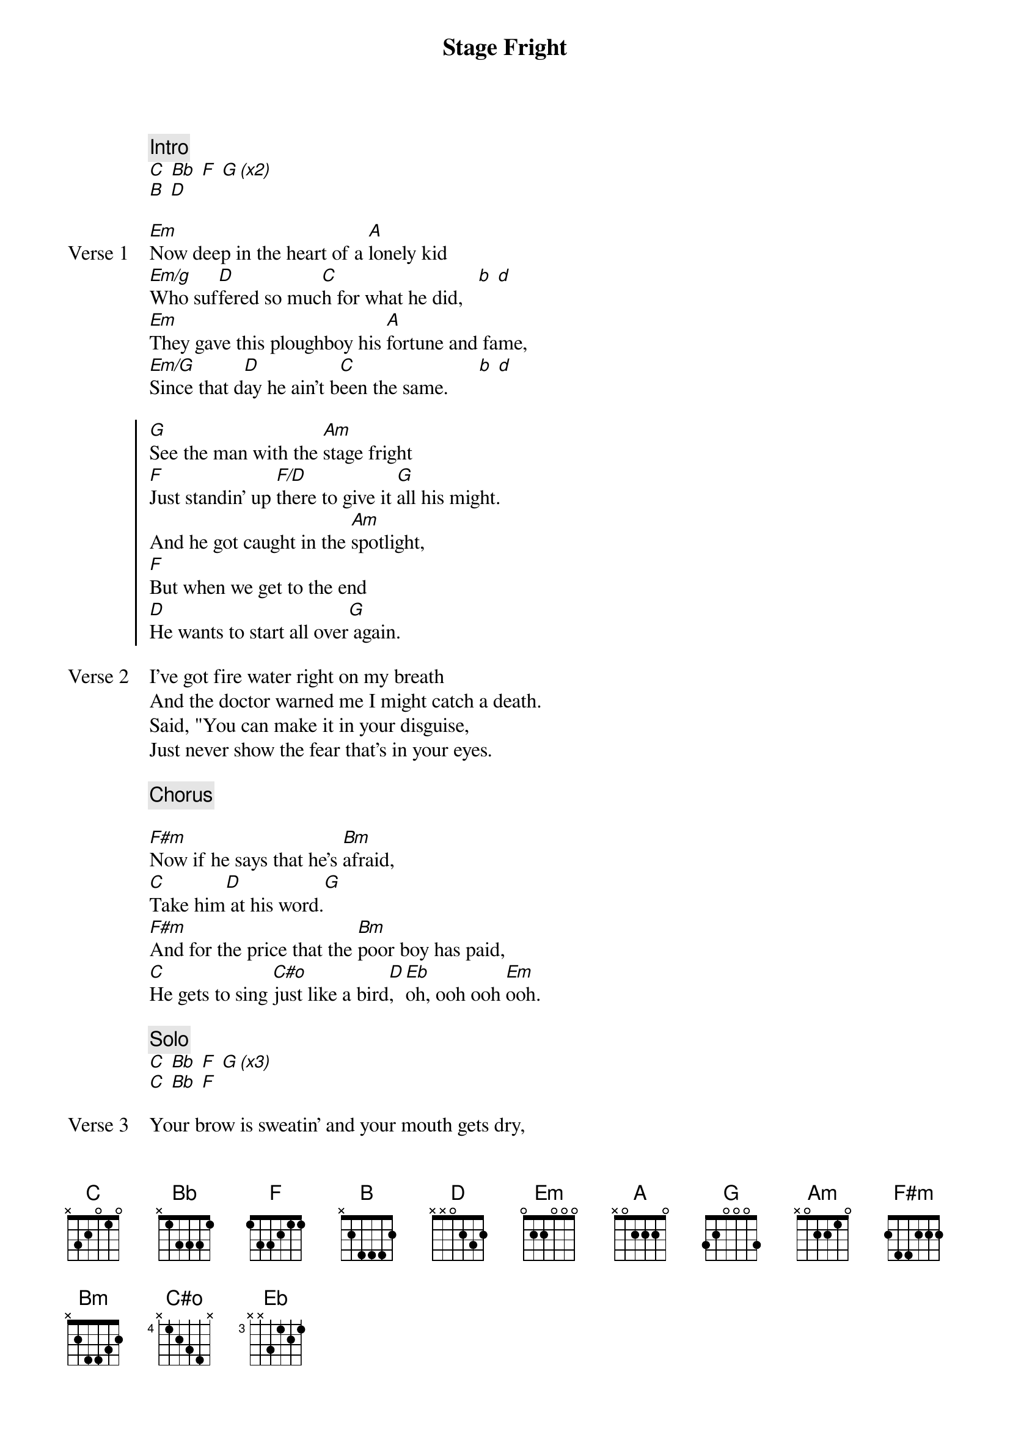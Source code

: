 {title: Stage Fright}
{artist: The Band}
{key: G}

{c: Intro}
[C] [Bb] [F] [G (x2)]
[B] [D]

{start_of_verse: Verse 1}
[Em]Now deep in the heart of a [A]lonely kid
[Em/g]Who suf[D]fered so muc[C]h for what he did,   [b] [d]
[Em]They gave this ploughboy his [A]fortune and fame,
[Em/G]Since that d[D]ay he ain't b[C]een the same.      [b] [d]
{end_of_verse}

{start_of_chorus}
[G]See the man with the [Am]stage fright
[F]Just standin' up [F/D]there to give it [G]all his might.
And he got caught in the [Am]spotlight,
[F]But when we get to the end
[D]He wants to start all over[G] again.
{end_of_chorus}

{start_of_verse: Verse 2}
I've got fire water right on my breath
And the doctor warned me I might catch a death.
Said, "You can make it in your disguise,
Just never show the fear that's in your eyes.
{end_of_verse}

{c: Chorus}

{start_of_bridge}
[F#m]Now if he says that he's [Bm]afraid,
[C]Take him[D] at his word.[G]
[F#m]And for the price that the [Bm]poor boy has paid,
[C]He gets to sing [C#o]just like a bird[D], [Eb]oh, ooh ooh [Em]ooh.
{end_of_bridge}

{c: Solo}
[C] [Bb] [F] [G (x3)]
[C] [Bb] [F]

{start_of_verse: Verse 3}
Your brow is sweatin' and your mouth gets dry,
Fancy people go driftin' by.
The moment of truth is right at hand,
Just one more nightmare you can stand.
{end_of_verse}

{c: Chorus}

{c: Outro}
[F]You wanna [D]try it once [G]again, hmm hmm,
[F]Pl[D]ease don't make [G]him stop, hmm hmm,
[F]Let him [D]take it from the [G]top, hmm hmm,
[F]Let him [D]start all over a[G]gain
